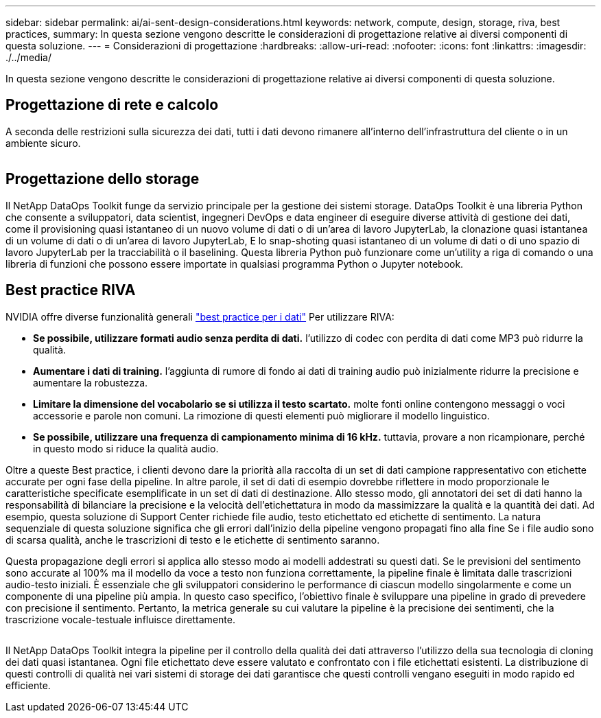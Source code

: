 ---
sidebar: sidebar 
permalink: ai/ai-sent-design-considerations.html 
keywords: network, compute, design, storage, riva, best practices, 
summary: In questa sezione vengono descritte le considerazioni di progettazione relative ai diversi componenti di questa soluzione. 
---
= Considerazioni di progettazione
:hardbreaks:
:allow-uri-read: 
:nofooter: 
:icons: font
:linkattrs: 
:imagesdir: ./../media/


[role="lead"]
In questa sezione vengono descritte le considerazioni di progettazione relative ai diversi componenti di questa soluzione.



== Progettazione di rete e calcolo

A seconda delle restrizioni sulla sicurezza dei dati, tutti i dati devono rimanere all'interno dell'infrastruttura del cliente o in un ambiente sicuro.

image:ai-sent-image9.png[""]



== Progettazione dello storage

Il NetApp DataOps Toolkit funge da servizio principale per la gestione dei sistemi storage. DataOps Toolkit è una libreria Python che consente a sviluppatori, data scientist, ingegneri DevOps e data engineer di eseguire diverse attività di gestione dei dati, come il provisioning quasi istantaneo di un nuovo volume di dati o di un'area di lavoro JupyterLab, la clonazione quasi istantanea di un volume di dati o di un'area di lavoro JupyterLab, E lo snap-shoting quasi istantaneo di un volume di dati o di uno spazio di lavoro JupyterLab per la tracciabilità o il baselining. Questa libreria Python può funzionare come un'utility a riga di comando o una libreria di funzioni che possono essere importate in qualsiasi programma Python o Jupyter notebook.



== Best practice RIVA

NVIDIA offre diverse funzionalità generali https://docs.nvidia.com/deeplearning/riva/user-guide/docs/best-practices.html["best practice per i dati"^] Per utilizzare RIVA:

* *Se possibile, utilizzare formati audio senza perdita di dati.* l'utilizzo di codec con perdita di dati come MP3 può ridurre la qualità.
* *Aumentare i dati di training.* l'aggiunta di rumore di fondo ai dati di training audio può inizialmente ridurre la precisione e aumentare la robustezza.
* *Limitare la dimensione del vocabolario se si utilizza il testo scartato.* molte fonti online contengono messaggi o voci accessorie e parole non comuni. La rimozione di questi elementi può migliorare il modello linguistico.
* *Se possibile, utilizzare una frequenza di campionamento minima di 16 kHz.* tuttavia, provare a non ricampionare, perché in questo modo si riduce la qualità audio.


Oltre a queste Best practice, i clienti devono dare la priorità alla raccolta di un set di dati campione rappresentativo con etichette accurate per ogni fase della pipeline. In altre parole, il set di dati di esempio dovrebbe riflettere in modo proporzionale le caratteristiche specificate esemplificate in un set di dati di destinazione. Allo stesso modo, gli annotatori dei set di dati hanno la responsabilità di bilanciare la precisione e la velocità dell'etichettatura in modo da massimizzare la qualità e la quantità dei dati. Ad esempio, questa soluzione di Support Center richiede file audio, testo etichettato ed etichette di sentimento. La natura sequenziale di questa soluzione significa che gli errori dall'inizio della pipeline vengono propagati fino alla fine Se i file audio sono di scarsa qualità, anche le trascrizioni di testo e le etichette di sentimento saranno.

Questa propagazione degli errori si applica allo stesso modo ai modelli addestrati su questi dati. Se le previsioni del sentimento sono accurate al 100% ma il modello da voce a testo non funziona correttamente, la pipeline finale è limitata dalle trascrizioni audio-testo iniziali. È essenziale che gli sviluppatori considerino le performance di ciascun modello singolarmente e come un componente di una pipeline più ampia. In questo caso specifico, l'obiettivo finale è sviluppare una pipeline in grado di prevedere con precisione il sentimento. Pertanto, la metrica generale su cui valutare la pipeline è la precisione dei sentimenti, che la trascrizione vocale-testuale influisce direttamente.

image:ai-sent-image10.png[""]

Il NetApp DataOps Toolkit integra la pipeline per il controllo della qualità dei dati attraverso l'utilizzo della sua tecnologia di cloning dei dati quasi istantanea. Ogni file etichettato deve essere valutato e confrontato con i file etichettati esistenti. La distribuzione di questi controlli di qualità nei vari sistemi di storage dei dati garantisce che questi controlli vengano eseguiti in modo rapido ed efficiente.
